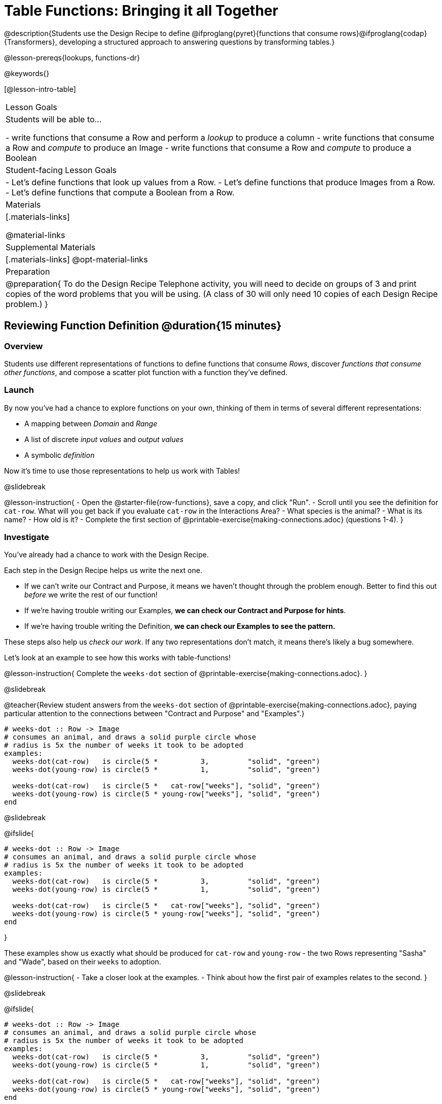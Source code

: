 = Table Functions: Bringing it all Together

@description{Students use the Design Recipe to define @ifproglang{pyret}{functions that consume rows}@ifproglang{codap}{Transformers}, developing a structured approach to answering questions by transforming tables.}

@lesson-prereqs{lookups, functions-dr}

@keywords{}

[@lesson-intro-table]
|===
| Lesson Goals
| Students will be able to...

- write functions that consume a Row and perform a _lookup_ to produce a column
- write functions that consume a Row and _compute_ to produce an Image
- write functions that consume a Row and _compute_ to produce a Boolean

| Student-facing Lesson Goals
|

- Let's define functions that look up values from a Row.
- Let's define functions that produce Images from a Row.
- Let's define functions that compute a Boolean from a Row.

| Materials
|[.materials-links]

@material-links

| Supplemental Materials
|[.materials-links]
@opt-material-links

| Preparation
| 
@preparation{
To do the Design Recipe Telephone activity, you will need to decide on groups of 3 and print copies of the word problems that you will be using. (A class of 30 will only need 10 copies of each Design Recipe problem.)
}

|===

== Reviewing Function Definition @duration{15 minutes}

=== Overview
Students use different representations of functions to define functions that consume _Rows_, discover _functions that consume other functions_, and compose a scatter plot function with a function they've defined.

=== Launch

By now you've had a chance to explore functions on your own, thinking of them in terms of several different representations:

- A mapping between __Domain__ and __Range__
- A list of discrete __input values__ and __output values__
- A symbolic __definition__

Now it's time to use those representations to help us work with Tables!

@slidebreak

@lesson-instruction{
- Open the @starter-file{row-functions}, save a copy, and click "Run".
- Scroll until you see the definition for `cat-row`. What will you get back if you evaluate `cat-row` in the Interactions Area?
- What species is the animal?
- What is its name?
- How old is it?
- Complete the first section of @printable-exercise{making-connections.adoc} (questions 1-4).
}

=== Investigate

You've already had a chance to work with the Design Recipe.

Each step in the Design Recipe helps us write the next one.

- If we can't write our Contract and Purpose, it means we haven't thought through the problem enough. Better to find this out __before__ we write the rest of our function!
- If we're having trouble writing our Examples, **we can check our Contract and Purpose for hints**.
- If we're having trouble writing the Definition, **we can check our Examples to see the pattern.**

These steps also help us __check our work__. If any two representations don't match, it means there's likely a bug somewhere.

Let's look at an example to see how this works with table-functions!

@lesson-instruction{
Complete the `weeks-dot` section of @printable-exercise{making-connections.adoc}.
}

@slidebreak

@teacher{Review student answers from the `weeks-dot` section of @printable-exercise{making-connections.adoc}, paying particular attention to the connections between "Contract and Purpose" and "Examples".}


```
# weeks-dot :: Row -> Image
# consumes an animal, and draws a solid purple circle whose
# radius is 5x the number of weeks it took to be adopted
examples:
  weeks-dot(cat-row)   is circle(5 *          3,         "solid", "green")
  weeks-dot(young-row) is circle(5 *          1,         "solid", "green")

  weeks-dot(cat-row)   is circle(5 *   cat-row["weeks"], "solid", "green")
  weeks-dot(young-row) is circle(5 * young-row["weeks"], "solid", "green")
end
```

@slidebreak

@ifslide{

```
# weeks-dot :: Row -> Image
# consumes an animal, and draws a solid purple circle whose
# radius is 5x the number of weeks it took to be adopted
examples:
  weeks-dot(cat-row)   is circle(5 *          3,         "solid", "green")
  weeks-dot(young-row) is circle(5 *          1,         "solid", "green")

  weeks-dot(cat-row)   is circle(5 *   cat-row["weeks"], "solid", "green")
  weeks-dot(young-row) is circle(5 * young-row["weeks"], "solid", "green")
end
```

}

These examples show us exactly what should be produced for `cat-row` and `young-row` - the two Rows representing "Sasha" and "Wade", based on their `weeks` to adoption. 

@lesson-instruction{
- Take a closer look at the examples.
- Think about how the first pair of examples relates to the second.
}

@slidebreak

@ifslide{

```
# weeks-dot :: Row -> Image
# consumes an animal, and draws a solid purple circle whose
# radius is 5x the number of weeks it took to be adopted
examples:
  weeks-dot(cat-row)   is circle(5 *          3,         "solid", "green")
  weeks-dot(young-row) is circle(5 *          1,         "solid", "green")

  weeks-dot(cat-row)   is circle(5 *   cat-row["weeks"], "solid", "green")
  weeks-dot(young-row) is circle(5 * young-row["weeks"], "solid", "green")
end
```

}

Both pairs of examples are _correct_!

- In the first pair, we see the values `3` and `1` , but no explanation of where they are coming from
- The last two examples show how those values are looked up from the example rows.


@lesson-point{
If you're stuck on the examples step, here's a useful trick to get you started. Complete the following sentence: +
"__For this Row, I...__" +
Whatever you answer is the precise description of what to do for your example!
}

@slidebreak

**You can use both kinds of examples in your code!** 

- Sometimes we want to use real, concrete numbers to make sure our work is correct. 
- And sometimes we need to show all of our work, to make sure we are defining the function correctly! 

Programmers often use a mix of the two.

=== Synthesize

Why might it be beneficial to include both kinds of examples?

== Design Recipe Telephone @duration{40 minutes}

=== Overview
Students work in teams to collaboratively define multiple Table Functions. When these functions are composed in different ways, they can be used to do much more sophisticated analysis!

=== Launch

Why would it be challenging to make the following displays?

- a box plot showing the distribution of kilograms across old cats at the shelter
- a scatter plot showing the relationship between kilograms of young dogs at the shelter, and how many days it took to be adopted

There would be a lot of steps involved!

Most computer programs are written by huge teams! It is critical that each team member records their thinking with enough detail for other team members to be able to pick up where they left off.

We're going to practice collaborative programming and try writing some other Table Functions using the Design Recipe, through an activity called Design Recipe Telephone.

=== Investigate

@teacher{

1. Divide the class into groups of three.

2. Choose which set of word problems you are going to start with and give each student within each group a different word problem from the set.

[cols="1a,1a", options="header"]
|===
|Word Problem Set 1:
|Word Problem Set 2:

|
@handout{is-dog.adoc, is-dog}

@handout{days.adoc, days}

@handout{is-young.adoc, is-young}

|
@opt-printable-exercise{is-old.adoc, is-old}

@opt-printable-exercise{kilos.adoc, kilos}

@opt-printable-exercise{is-cat.adoc, is-cat}
|===

}


Have kids talk about why it's hard, then do the DR Telephone....and then answer those questions! Maybe the Circles of Evaluation could be helpful here as well. At this point, kids could certainly use a reminder!

@lesson-instruction{

- In this activity, each person in your group will start with a different word problem. You will each be doing __one step of each Design Recipe problem__. After you complete your step, you will fold your paper to hide the part that you were looking at so that only __your work and the rest of the recipe__ are visible. Then you will pass your work to the person to your right.

- The person who has received your paper will review your work and complete the next step based solely on what you wrote down for them. If they don't have the information they need, they will give the paper back to you for revision.

- Meanwhile, you will receive a different problem from the person to your left. If at any point your realize that the person before you didn't provide enough information, you may hand the paper back to them for revision.
}

@slidebreak

@ifnotslide{

@vspace{1ex}

[.indentedpara]
--
[cols="1a", options="header"]
|===
|Who's Doing What During Each Round of Design Recipe Telephone?
|*Round 1 - Writing Contract and Purpose Statements from the Word Problem*

[cols="1a,1a,1a"]
!===
! Student 1 - Problem A  ! Student 2 - Problem B! Student 3 - Problem C
!===

|@center{_everyone folds over the previous section, and passes their paper to the right_}

| *Round 2 - Writing Examples _based solely on the Contract and Purpose Statement_*
[cols="1a,1a,1a"]
!===
! Student 1 - Problem C  ! Student 2 - Problem A! Student 3 - Problem B
!===

|@center{_everyone folds over the previous section, and passes their paper to the right_}

|  *Round 3 - Writing Function Definitions _based solely on the Examples_*
[cols="1a,1a,1a"]
!===
! Student 1 - Problem B  ! Student 2 - Problem C! Student 3 - Problem A
!===
|===
--

}

@ifslide{

**Round 1:**
You should have a page with a Word Problem.

- Write the Contract and Purpose Statement.
- Fold your paper to hide the Word Problem.

@teacher{
Choose which set of word problems you are going to start with and give each student within each group a different word problem.

- Set 1: @handout{is-dog.adoc, is-dog}, @handout{days.adoc, days}, @handout{is-young.adoc, is-young}
- Set 2: @opt-printable-exercise{is-old.adoc, is-old}, @opt-printable-exercise{kilos.adoc, kilos}, @opt-printable-exercise{is-cat.adoc, is-cat}

}
}

@slidebreak

@ifslide{
Make sure you’ve folded your paper over so that only the Contract and Purpose are visible.
Pass your paper to the person to your right.

@vspace{1ex}

**Round 2:**

- Write Examples from the Contract and Purpose Statement you just received.
- Circle the Variables.
- Fold your paper so that only the Examples are visible.

}

@slidebreak

@ifslide{
Make sure you’ve folded your paper over so that only the Examples are visible.
Pass your paper to the person to your right.

@vspace{1ex}

**Round 3:**

- Write a Definition from the Examples you just received.

}

@ifnotslide{
This activity can be repeated several times, or done as a timed competition between teams. The goal is to emphasize that each step - if done correctly - makes the following step incredibly simple.}

=== Synthesize
@QandA{
The Design Recipe is a way of slowing down and thinking through each step of a problem.

@Q{If we already know how to get the answer, why would it ever be important to know how to do each step the slow way?}
@A{Someday we won't be able to get the answer, and knowing the steps will help}
@A{So we can help someone else who is stuck}
@A{So we can work with someone else and share our thinking}
@A{So we can check our work}
@Q{Why is it helpful to use each of these steps in the Design Recipe?}
@Q{What step do you find the most challenging right now? The easiest?}
@Q{What are some functions you might want to define for your _own_ analysis?}
}

== Additional Exercises

- For students using a printed workbook, you'll find a page with @opt-printable-exercise{2-blank-recipes.adoc, two blank Design Recipes} at the back of the book.
